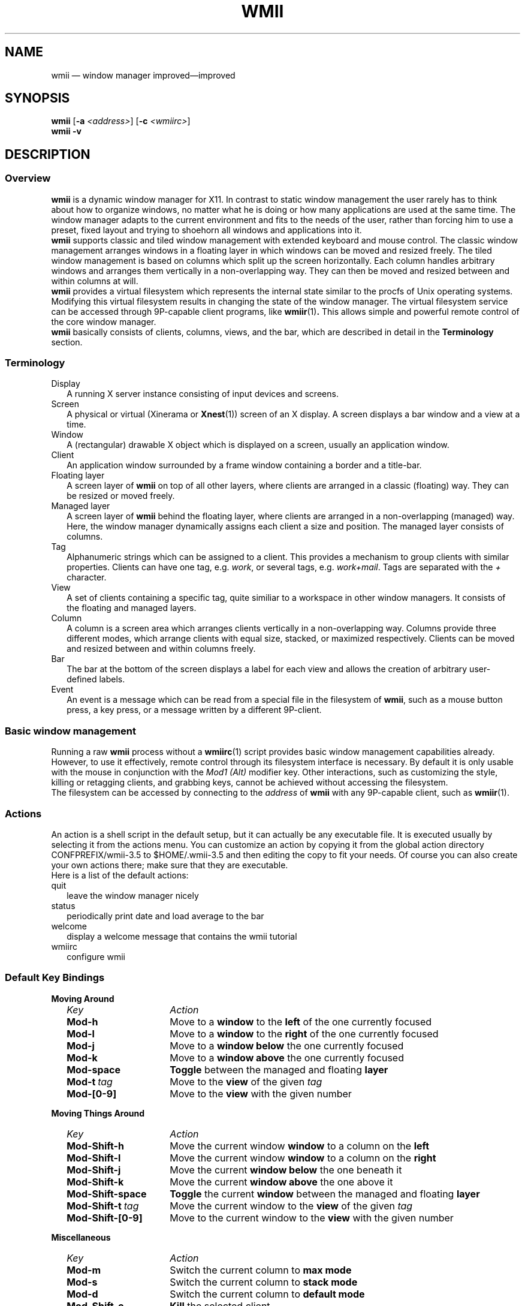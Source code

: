 .TH WMII 1 wmii-VERSION
.SH NAME
wmii \(em window manager improved\(emimproved
.SH SYNOPSIS
.B wmii
.RB [ -a
.IR <address> ]
.RB [ -c
.IR <wmiirc> ]
.br
.B wmii \-v

.SH DESCRIPTION
.PD 0
.SS Overview
.B wmii
is a dynamic window manager for X11. In contrast to static window management
the user rarely has to think about how to organize windows, no matter what he
is doing or how many applications are used at the same time. The window manager
adapts to the current environment and fits to the needs of the user, rather 
than forcing him to use a preset, fixed layout and trying to shoehorn all
windows and applications into it.
.P
.B wmii
supports classic and tiled window management with extended keyboard and mouse
control. The classic window management arranges windows in a floating layer
in which windows can be moved and resized freely. The tiled window management 
is based on columns which split up the screen horizontally. Each column handles
arbitrary windows and arranges them vertically in a non\-overlapping way. They
can then be moved and resized between and within columns at will.
.P
.B wmii
provides a virtual filesystem which represents the internal state similar to
the procfs of Unix operating systems. Modifying this virtual filesystem results
in changing the state of the window manager. The virtual filesystem service can
be accessed through 9P\-capable client programs, like
.BR wmiir (1) .
This allows simple and powerful remote control of the core window manager.
.P
.B wmii
basically consists of clients, columns, views, and the bar, which are described
in detail in the
.B Terminology
section.

.SS Terminology
.TP 2
Display
A running X server instance consisting of input devices and screens.
.TP 2
Screen
A physical or virtual (Xinerama or 
.BR Xnest (1))
screen of an X display. A screen displays a bar window and a view at a time.
.TP 2
Window
A (rectangular) drawable X object which is displayed on a screen, usually an
application window.
.TP 2
Client
An application window surrounded by a frame window containing a border and a
title\-bar.
.TP 2
Floating layer
A screen layer of
.B wmii
on top of all other layers, where clients are arranged in a classic (floating)
way. They can be resized or moved freely.
.TP 2
Managed layer
A screen layer of
.B wmii
behind the floating layer, where clients are arranged in a non\-overlapping
(managed) way.  Here, the window manager dynamically assigns each client a
size and position. The managed layer consists of columns.
.TP 2
Tag
Alphanumeric strings which can be assigned to a client. This provides a
mechanism to group clients with similar properties. Clients can have one
tag, e.g.
.IR work ,
or several tags, e.g.
.IR work+mail .
Tags are separated with the
.I +
character.
.TP 2
View
A set of clients containing a specific tag, quite similiar to a workspace in
other window managers.  It consists of the floating and managed layers.
.TP 2
Column
A column is a screen area which arranges clients vertically in a
non\-overlapping way. Columns provide three different modes, which arrange
clients with equal size, stacked, or maximized respectively. Clients can be
moved and resized between and within columns freely.
.TP 2
Bar
The bar at the bottom of the screen displays a label for each view and
allows the creation of arbitrary user\-defined labels.
.TP 2
Event
An event is a message which can be read from a special file in the filesystem
of
.BR wmii ,
such as a mouse button press, a key press, or a message written by a different
9P\-client.
.SS Basic window management
Running a raw
.B wmii
process without a
.BR wmiirc (1)
script provides basic window management capabilities already. However, to use
it effectively, remote control through its filesystem interface is necessary.
By default it is only usable with the mouse in conjunction with the
.I Mod1 (Alt)
modifier key. Other interactions, such as customizing the style, killing or
retagging clients, and grabbing keys, cannot be achieved without accessing the
filesystem.
.P
The filesystem can be accessed by connecting to the
.I address
of
.B wmii
with any 9P\-capable client, such as
.BR wmiir (1).

.SS Actions
An action is a shell script in the default setup, but it can actually be
any executable file.  It is executed usually by selecting it from the
actions menu.
You can customize an action by copying it from the global action
directory CONFPREFIX/wmii-3.5 to $HOME/.wmii-3.5 and then editing the copy to
fit your needs.  Of course you can also create your own actions there; make
sure that they are executable.
.P
Here is a list of the default actions:
.TP 2
quit
leave the window manager nicely
.TP 2
status
periodically print date and load average to the bar
.TP 2
welcome
display a welcome message that contains the wmii tutorial
.TP 2
wmiirc
configure wmii
.SS Default Key Bindings
.PD 0
.B Moving Around
.RS 2
.TP 16
.I Key	
.I Action
.TP
.B Mod-h
Move to a
.B window
to the 
.B left
of the one currently focused
.TP
.B Mod-l
Move to a
.B window
to the
.B right
of the one currently focused
.TP
.B Mod-j
Move to a
.B window below
the one currently focused
.TP
.B Mod-k
Move to a
.B window above
the one currently focused
.TP
.B Mod-space
.B Toggle
between the managed and floating
.B layer
.TP
.BI Mod-t \ tag
Move to the
.B view
of the given
.I tag
.TP
.B Mod-[0-9]
Move to the
.B view
with the given number
.PD 1
.P
.RE
.B Moving Things Around
.RS 2
.PD 0
.TP 16
.I Key
.I Action
.TP
.B Mod-Shift-h
Move the current window
.B window
to a column on the
.B left
.TP
.B Mod-Shift-l
Move the current window
.B window
to a column on the
.B right
.TP
.B Mod-Shift-j
Move the current
.B window below
the one beneath it
.TP
.B Mod-Shift-k
Move the current
.B window above
the one above it
.TP
.B Mod-Shift-space
.B Toggle
the current
.B window
between the managed and floating
.B layer
.TP
.BI Mod-Shift-t \ tag
Move the current window to the
.B view
of the given
.I tag
.TP
.B Mod-Shift-[0-9]
Move to the current window to the
.B view
with the given number
.PD 1
.P
.RE
.B Miscellaneous
.RS 2
.PD 0
.TP 16
.I Key
.I Action
.TP
.B Mod-m
Switch the current column to
.B max mode
.TP
.B Mod-s
Switch the current column to
.B stack mode
.TP
.B Mod-d
Switch the current column to
.B default mode
.TP
.B Mod-Shift-c
.B Kill
the selected client
.TP
.BI Mod-p \ program
.B Execute
.I program
.TP
.BI Mod-a \ action
Execute the
.B named action
.TP
.B Mod-Enter
Start an
.B xterm

.SS Configuration
If you feel the need to change the default configuration, then customize (as
described above) the
.B wmiirc
action.  This action is executed at the end of the
.B wmii
script and does all the work of setting up the window manager, the key
bindings, the bar labels, etc.
.SH FILES
.TP
/tmp/ns.$USER.${DISPLAY%.0}/wmii
The wmii socket file which provides a 9P service.
.TP
CONFPREFIX/wmii-3.5
Global action directory.
.TP
$HOME/.wmii-3.5
User-specific action directory.  Actions are first searched here.
.SH ENVIRONMENT
.TP
HOME, DISPLAY
See the section
.B FILES
above.
.P
The following variables are set and exported within
.B wmii
and thus can be used in actions:
.TP
WMII_ADDRESS
Socket file of
Used by
.BR wmiir (1).
.SH SEE ALSO
.BR dmenu (1),
.BR wmiir (1)

